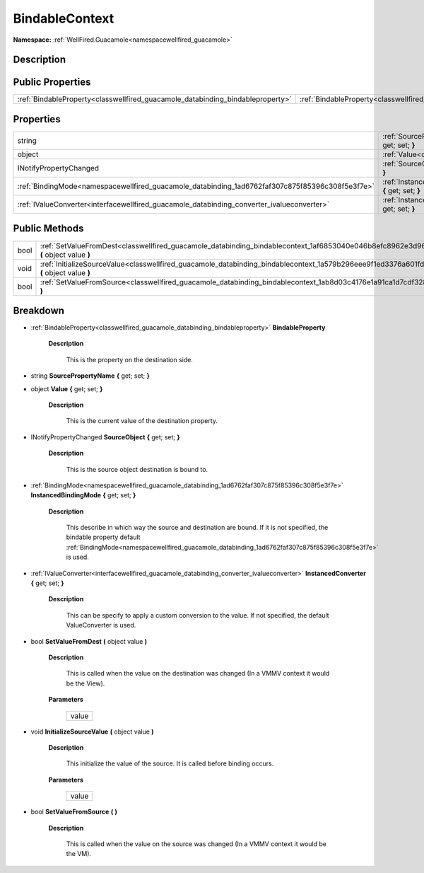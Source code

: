 .. _classwellfired_guacamole_databinding_bindablecontext:

BindableContext
================

**Namespace:** :ref:`WellFired.Guacamole<namespacewellfired_guacamole>`

Description
------------



Public Properties
------------------

+---------------------------------------------------------------------------------+--------------------------------------------------------------------------------------------------------------------+
|:ref:`BindableProperty<classwellfired_guacamole_databinding_bindableproperty>`   |:ref:`BindableProperty<classwellfired_guacamole_databinding_bindablecontext_1a2c40b60efff9435c19a7d2e628ead092>`    |
+---------------------------------------------------------------------------------+--------------------------------------------------------------------------------------------------------------------+

Properties
-----------

+--------------------------------------------------------------------------------------------------+---------------------------------------------------------------------------------------------------------------------------------------------+
|string                                                                                            |:ref:`SourcePropertyName<classwellfired_guacamole_databinding_bindablecontext_1a1ae1933a9eb42afe0c8170ac1ec3a8ae>` **{** get; set; **}**     |
+--------------------------------------------------------------------------------------------------+---------------------------------------------------------------------------------------------------------------------------------------------+
|object                                                                                            |:ref:`Value<classwellfired_guacamole_databinding_bindablecontext_1a570376dd2f0031640f55ca016cf5d8a6>` **{** get; set; **}**                  |
+--------------------------------------------------------------------------------------------------+---------------------------------------------------------------------------------------------------------------------------------------------+
|INotifyPropertyChanged                                                                            |:ref:`SourceObject<classwellfired_guacamole_databinding_bindablecontext_1aeaf4dd697823703b8efa0ff5bce118b5>` **{** get; set; **}**           |
+--------------------------------------------------------------------------------------------------+---------------------------------------------------------------------------------------------------------------------------------------------+
|:ref:`BindingMode<namespacewellfired_guacamole_databinding_1ad6762faf307c875f85396c308f5e3f7e>`   |:ref:`InstancedBindingMode<classwellfired_guacamole_databinding_bindablecontext_1a029bab779d9b10e16d68057687e54946>` **{** get; set; **}**   |
+--------------------------------------------------------------------------------------------------+---------------------------------------------------------------------------------------------------------------------------------------------+
|:ref:`IValueConverter<interfacewellfired_guacamole_databinding_converter_ivalueconverter>`        |:ref:`InstancedConverter<classwellfired_guacamole_databinding_bindablecontext_1a0d913a8632084bc9c9a2f958725094c8>` **{** get; set; **}**     |
+--------------------------------------------------------------------------------------------------+---------------------------------------------------------------------------------------------------------------------------------------------+

Public Methods
---------------

+-------------+-------------------------------------------------------------------------------------------------------------------------------------------------+
|bool         |:ref:`SetValueFromDest<classwellfired_guacamole_databinding_bindablecontext_1af6853040e046b8efc8962e3d9616408e>` **(** object value **)**        |
+-------------+-------------------------------------------------------------------------------------------------------------------------------------------------+
|void         |:ref:`InitializeSourceValue<classwellfired_guacamole_databinding_bindablecontext_1a579b296eee9f1ed3376a601fd4406c71>` **(** object value **)**   |
+-------------+-------------------------------------------------------------------------------------------------------------------------------------------------+
|bool         |:ref:`SetValueFromSource<classwellfired_guacamole_databinding_bindablecontext_1ab8d03c4176e1a91ca1d7cdf328fd1131>` **(**  **)**                  |
+-------------+-------------------------------------------------------------------------------------------------------------------------------------------------+

Breakdown
----------

.. _classwellfired_guacamole_databinding_bindablecontext_1a2c40b60efff9435c19a7d2e628ead092:

- :ref:`BindableProperty<classwellfired_guacamole_databinding_bindableproperty>` **BindableProperty** 

    **Description**

        This is the property on the destination side. 

.. _classwellfired_guacamole_databinding_bindablecontext_1a1ae1933a9eb42afe0c8170ac1ec3a8ae:

- string **SourcePropertyName** **{** get; set; **}**

.. _classwellfired_guacamole_databinding_bindablecontext_1a570376dd2f0031640f55ca016cf5d8a6:

- object **Value** **{** get; set; **}**

    **Description**

        This is the current value of the destination property. 

.. _classwellfired_guacamole_databinding_bindablecontext_1aeaf4dd697823703b8efa0ff5bce118b5:

- INotifyPropertyChanged **SourceObject** **{** get; set; **}**

    **Description**

        This is the source object destination is bound to. 

.. _classwellfired_guacamole_databinding_bindablecontext_1a029bab779d9b10e16d68057687e54946:

- :ref:`BindingMode<namespacewellfired_guacamole_databinding_1ad6762faf307c875f85396c308f5e3f7e>` **InstancedBindingMode** **{** get; set; **}**

    **Description**

        This describe in which way the source and destination are bound. If it is not specified, the bindable property default :ref:`BindingMode<namespacewellfired_guacamole_databinding_1ad6762faf307c875f85396c308f5e3f7e>` is used. 

.. _classwellfired_guacamole_databinding_bindablecontext_1a0d913a8632084bc9c9a2f958725094c8:

- :ref:`IValueConverter<interfacewellfired_guacamole_databinding_converter_ivalueconverter>` **InstancedConverter** **{** get; set; **}**

    **Description**

        This can be specify to apply a custom conversion to the value. If not specified, the default ValueConverter is used. 

.. _classwellfired_guacamole_databinding_bindablecontext_1af6853040e046b8efc8962e3d9616408e:

- bool **SetValueFromDest** **(** object value **)**

    **Description**

        This is called when the value on the destination was changed (In a VMMV context it would be the View). 

    **Parameters**

        +-------------+
        |value        |
        +-------------+
        
.. _classwellfired_guacamole_databinding_bindablecontext_1a579b296eee9f1ed3376a601fd4406c71:

- void **InitializeSourceValue** **(** object value **)**

    **Description**

        This initialize the value of the source. It is called before binding occurs. 

    **Parameters**

        +-------------+
        |value        |
        +-------------+
        
.. _classwellfired_guacamole_databinding_bindablecontext_1ab8d03c4176e1a91ca1d7cdf328fd1131:

- bool **SetValueFromSource** **(**  **)**

    **Description**

        This is called when the value on the source was changed (In a VMMV context it would be the VM). 

